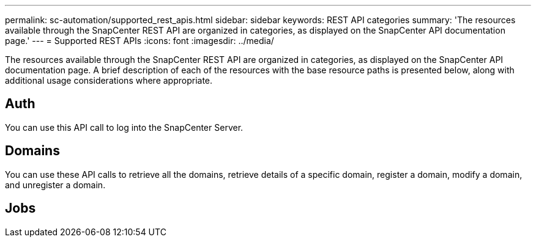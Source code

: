 ---
permalink: sc-automation/supported_rest_apis.html
sidebar: sidebar
keywords: REST API categories
summary: 'The resources available through the SnapCenter REST API are organized in categories, as displayed on the SnapCenter API documentation page.'
---
= Supported REST APIs
:icons: font
:imagesdir: ../media/

[.lead]
The resources available through the SnapCenter REST API are organized in categories, as displayed on the SnapCenter API documentation page. A brief description of each of the resources with the base resource paths is presented below, along with additional usage considerations where appropriate.

== Auth
You can use this API call to log into the SnapCenter Server.

== Domains
You can use these API calls to retrieve all the domains, retrieve details of a specific domain, register a domain, modify a domain, and unregister a domain.

== Jobs
